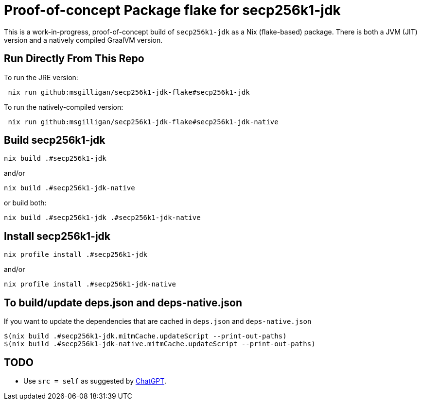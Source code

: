 = Proof-of-concept Package flake for secp256k1-jdk

This is a work-in-progress, proof-of-concept build of `secp256k1-jdk` as a Nix (flake-based)
package.  There is both a JVM (JIT) version and a natively compiled GraalVM version.

== Run Directly From This Repo

To run the JRE version:

----
 nix run github:msgilligan/secp256k1-jdk-flake#secp256k1-jdk
----

To run the natively-compiled version:

----
 nix run github:msgilligan/secp256k1-jdk-flake#secp256k1-jdk-native
----

== Build secp256k1-jdk

----
nix build .#secp256k1-jdk
----

and/or

----
nix build .#secp256k1-jdk-native
----

or build both:

----
nix build .#secp256k1-jdk .#secp256k1-jdk-native
----


== Install secp256k1-jdk

----
nix profile install .#secp256k1-jdk
----

and/or

----
nix profile install .#secp256k1-jdk-native
----

== To build/update deps.json and deps-native.json

If you want to update the dependencies that are cached in `deps.json` and `deps-native.json`

----
$(nix build .#secp256k1-jdk.mitmCache.updateScript --print-out-paths)
$(nix build .#secp256k1-jdk-native.mitmCache.updateScript --print-out-paths)
----

== TODO

* Use `src = self` as suggested by https://chatgpt.com/share/68bce3cf-5b54-800e-bcee-d114c32d8dc3[ChatGPT].